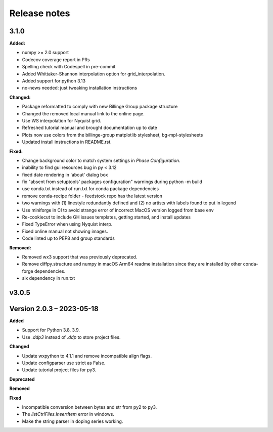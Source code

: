=============
Release notes
=============

.. current developments

3.1.0
=====

**Added:**

* numpy >= 2.0 support
* Codecov coverage report in PRs
* Spelling check with Codespell in pre-commit
* Added Whittaker-Shannon interpolation option for grid_interpolation.
* Added support for python 3.13
* no-news needed: just tweaking installation instructions

**Changed:**

*  Package reformatted to comply with new Billinge Group package structure
* Changed the removed local manual link to the online page.
* Use WS interpolation for Nyquist grid.
* Refreshed tutorial manual and brought documentation up to date
* Plots now use colors from the billinge-group matplotlib stylesheet, bg-mpl-stylesheets
* Updated install instructions in README.rst.

**Fixed:**

* Change background color to match system settings in `Phase Configuration`.
* inability to find gui resources bug in py < 3.12
* fixed date rendering in 'about' dialog box
* fix "absent from setuptools' packages configuration" warnings during python -m build
* use conda.txt instead of run.txt for conda package dependencies
* remove conda-recipe folder - feedstock repo has the latest version
* two warnings with (1) linestyle redundantly defined and (2) no artists with labels found to put in legend
* Use miniforge in CI to avoid strange error of incorrect MacOS version logged from base     env
* Re-cookiecut to include GH issues templates, getting started, and install updates
* Fixed TypeError when using Nyquist interp.
* Fixed online manual not showing images.
* Code linted up to PEP8 and group standards

**Removed:**

* Removed wx3 support that was previously deprecated.
* Remove diffpy.structure and numpy in macOS Arm64 readme installation since they are installed by other conda-forge dependencies.
* six dependency in run.txt


v3.0.5
====================




Version 2.0.3 – 2023-05-18
==========================
**Added**

* Support for Python 3.8, 3.9.
* Use `.ddp3` instead of `.ddp` to store project files.

**Changed**

* Update wxpython to 4.1.1 and remove incompatible align flags.
* Update configparser use strict as False.
* Update tutorial project files for py3.

**Deprecated**

**Removed**

**Fixed**

- Incompatible conversion between bytes and str from py2 to py3.
- The `listCtrlFiles.InsertItem` error in windows.
- Make the string parser in doping series working.
